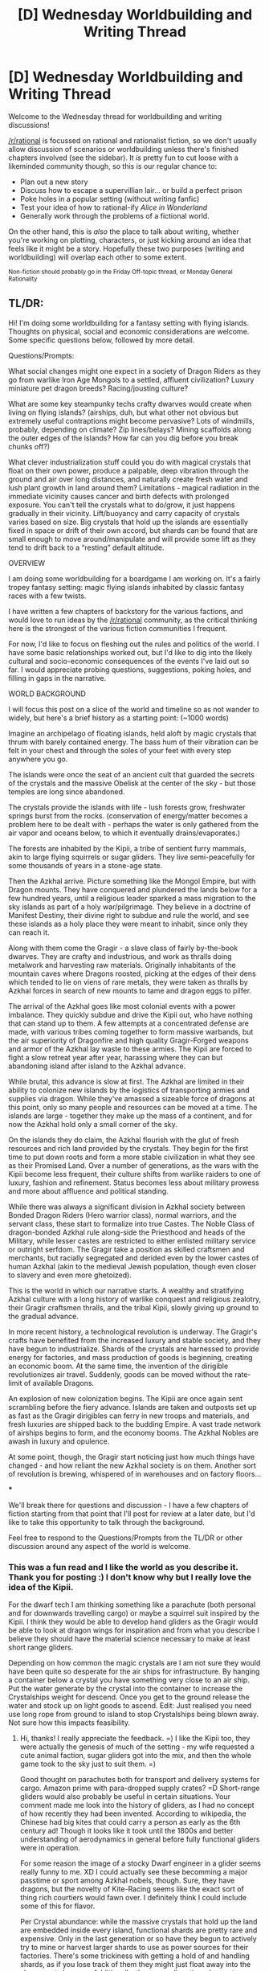 #+TITLE: [D] Wednesday Worldbuilding and Writing Thread

* [D] Wednesday Worldbuilding and Writing Thread
:PROPERTIES:
:Author: AutoModerator
:Score: 9
:DateUnix: 1573052695.0
:DateShort: 2019-Nov-06
:END:
Welcome to the Wednesday thread for worldbuilding and writing discussions!

[[/r/rational]] is focussed on rational and rationalist fiction, so we don't usually allow discussion of scenarios or worldbuilding unless there's finished chapters involved (see the sidebar). It /is/ pretty fun to cut loose with a likeminded community though, so this is our regular chance to:

- Plan out a new story
- Discuss how to escape a supervillian lair... or build a perfect prison
- Poke holes in a popular setting (without writing fanfic)
- Test your idea of how to rational-ify /Alice in Wonderland/
- Generally work through the problems of a fictional world.

On the other hand, this is /also/ the place to talk about writing, whether you're working on plotting, characters, or just kicking around an idea that feels like it might be a story. Hopefully these two purposes (writing and worldbuilding) will overlap each other to some extent.

^{Non-fiction should probably go in the Friday Off-topic thread, or Monday General Rationality}


** TL/DR:

Hi! I'm doing some worldbuilding for a fantasy setting with flying islands. Thoughts on physical, social and economic considerations are welcome. Some specific questions below, followed by more detail.

Questions/Prompts:

What social changes might one expect in a society of Dragon Riders as they go from warlike Iron Age Mongols to a settled, affluent civilization? Luxury miniature pet dragon breeds? Racing/jousting culture?

What are some key steampunky techs crafty dwarves would create when living on flying islands? (airships, duh, but what other not obvious but extremely useful contraptions might become pervasive? Lots of windmills, probably, depending on climate? Zip lines/belays? Mining scaffolds along the outer edges of the islands? How far can you dig before you break chunks off?)

What clever industrialization stuff could you do with magical crystals that float on their own power, produce a palpable, deep vibration through the ground and air over long distances, and naturally create fresh water and lush plant growth in land around them? Limitations - magical radiation in the immediate vicinity causes cancer and birth defects with prolonged exposure. You can't tell the crystals what to do/grow, it just happens gradually in their vicinity. Lift/buoyancy and carry capacity of crystals varies based on size. Big crystals that hold up the islands are essentially fixed in space or drift of their own accord, but shards can be found that are small enough to move around/manipulate and will provide some lift as they tend to drift back to a “resting” default altitude.

OVERVIEW

I am doing some worldbuilding for a boardgame I am working on. It's a fairly tropey fantasy setting: magic flying islands inhabited by classic fantasy races with a few twists.

I have written a few chapters of backstory for the various factions, and would love to run ideas by the [[/r/rational]] community, as the critical thinking here is the strongest of the various fiction communities I frequent.

For now, I'd like to focus on fleshing out the rules and politics of the world. I have some basic relationships worked out, but I'd like to dig into the likely cultural and socio-economic consequences of the events I've laid out so far. I would appreciate probing questions, suggestions, poking holes, and filling in gaps in the narrative.

WORLD BACKGROUND

I will focus this post on a slice of the world and timeline so as not wander to widely, but here's a brief history as a starting point: (~1000 words)

Imagine an archipelago of floating islands, held aloft by magic crystals that thrum with barely contained energy. The bass hum of their vibration can be felt in your chest and through the soles of your feet with every step anywhere you go.

The islands were once the seat of an ancient cult that guarded the secrets of the crystals and the massive Obelisk at the center of the sky - but those temples are long since abandoned.

The crystals provide the islands with life - lush forests grow, freshwater springs burst from the rocks. (conservation of energy/matter becomes a problem here to be dealt with - perhaps the water is only gathered from the air vapor and oceans below, to which it eventually drains/evaporates.)

The forests are inhabited by the Kipii, a tribe of sentient furry mammals, akin to large flying squirrels or sugar gliders. They live semi-peacefully for some thousands of years in a stone-age state.

Then the Azkhal arrive. Picture something like the Mongol Empire, but with Dragon mounts. They have conquered and plundered the lands below for a few hundred years, until a religious leader sparked a mass migration to the sky islands as part of a holy war/pilgrimage. They believe in a doctrine of Manifest Destiny, their divine right to subdue and rule the world, and see these islands as a holy place they were meant to inhabit, since only they can reach it.

Along with them come the Gragir - a slave class of fairly by-the-book dwarves. They are crafty and industrious, and work as thralls doing metalwork and harvesting raw materials. Originally inhabitants of the mountain caves where Dragons roosted, picking at the edges of their dens which tended to lie on viens of rare metals, they were taken as thralls by Azkhal forces in search of new mounts to tame and dragon eggs to pilfer.

The arrival of the Azkhal goes like most colonial events with a power imbalance. They quickly subdue and drive the Kipii out, who have nothing that can stand up to them. A few attempts at a concentrated defense are made, with various tribes coming together to form massive warbands, but the air superiority of Dragonfire and high quality Gragir-Forged weapons and armor of the Azkhal lay waste to these armies. The Kipii are forced to fight a slow retreat year after year, harassing where they can but abandoning island after island to the Azkhal advance.

While brutal, this advance is slow at first. The Azkhal are limited in their ability to colonize new islands by the logistics of transporting armies and supplies via dragon. While they've amassed a sizeable force of dragons at this point, only so many people and resources can be moved at a time. The islands are large - together they make up the mass of a continent, and for now the Azkhal hold only a small corner of the sky.

On the islands they do claim, the Azkhal flourish with the glut of fresh resources and rich land provided by the crystals. They begin for the first time to put down roots and form a more stable civilization in what they see as their Promised Land. Over a number of generations, as the wars with the Kipii become less frequent, their culture shifts from warlike raiders to one of luxury, fashion and refinement. Status becomes less about military prowess and more about affluence and political standing.

While there was always a significant division in Azkhal society between Bonded Dragon Riders (Hero warrior class), normal warriors, and the servant class, these start to formalize into true Castes. The Noble Class of dragon-bonded Azkhal rule along-side the Priesthood and heads of the Military, while lesser castes are restricted to either enlisted military service or outright serfdom. The Gragir take a position as skilled craftsmen and merchants, but racially segregated and derided even by the lower castes of human Azkhal (akin to the medieval Jewish population, though even closer to slavery and even more ghetoized).

This is the world in which our narrative starts. A wealthy and stratifying Azkhal culture with a long history of warlike conquest and religious zealotry, their Gragir craftsmen thralls, and the tribal Kipii, slowly giving up ground to the gradual advance.

In more recent history, a technological revolution is underway. The Gragir's crafts have benefited from the increased luxury and stable society, and they have begun to industrialize. Shards of the crystals are harnessed to provide energy for factories, and mass production of goods is beginning, creating an economic boom. At the same time, the invention of the dirigible revolutionizes air travel. Suddenly, goods can be moved without the rate-limit of available Dragons.

An explosion of new colonization begins. The Kipii are once again sent scrambling before the fiery advance. Islands are taken and outposts set up as fast as the Gragir dirigibles can ferry in new troops and materials, and fresh luxuries are shipped back to the budding Empire. A vast trade network of airships begins to form, and the economy booms. The Azkhal Nobles are awash in luxury and opulence.

At some point, though, the Gragir start noticing just how much things have changed - and how reliant the new Azkhal society is on them. Another sort of revolution is brewing, whispered of in warehouses and on factory floors...

***

We'll break there for questions and discussion - I have a few chapters of fiction starting from that point that I'll post for review at a later date, but I'd like to take this opportunity to talk through the background.

Feel free to respond to the Questions/Prompts from the TL/DR or other discussion around any aspect of the world is welcome.
:PROPERTIES:
:Author: wren42
:Score: 6
:DateUnix: 1573053522.0
:DateShort: 2019-Nov-06
:END:

*** This was a fun read and I like the world as you describe it. Thank you for posting :) I don't know why but I really love the idea of the Kipii.

For the dwarf tech I am thinking something like a parachute (both personal and for downwards travelling cargo) or maybe a squirrel suit inspired by the Kipii. I think they would be able to develop hand gliders as the Gragir would be able to look at dragon wings for inspiration and from what you describe I believe they should have the material science necessary to make at least short range gliders.

Depending on how common the magic crystals are I am not sure they would have been quite so desperate for the air ships for infrastructure. By hanging a container below a crystal you have something very close to an air ship. Put the water generate by the crystal into the container to increase the Crystalships weight for descend. Once you get to the ground release the water and stock up on light goods to ascend. Edit: Just realised you need use long rope from ground to island to stop Crystalships being blown away. Not sure how this impacts feasibility.
:PROPERTIES:
:Author: Palmolive3x90g
:Score: 2
:DateUnix: 1573059878.0
:DateShort: 2019-Nov-06
:END:

**** Hi, thanks! I really appreciate the feedback. =) I like the Kipii too, they were actually the genesis of much of the setting - my wife requested a cute animal faction, sugar gliders got into the mix, and then the whole game took to the sky just to suit them. =)

Good thought on parachutes both for transport and delivery systems for cargo. Amazon prime with para-dropped supply crates? =D Short-range gliders would also probably be useful in certain situations. Your comment made me look into the history of gliders, as I had no concept of how recently they had been invented. According to wikipedia, the Chinese had big kites that could carry a person as early as the 6th century ad! Though it looks like it took until the 1800s and better understanding of aerodynamics in general before fully functional gliders were in operation.

For some reason the image of a stocky Dwarf engineer in a glider seems really funny to me. XD I could actually see these becomming a major passtime or sport among Azkhal nobels, though. Sure, they have dragons, but the novelty of Kite-Racing seems like the exact sort of thing rich courtiers would fawn over. I definitely think I could include some of this for flavor.

Per Crystal abundance: while the massive crystals that hold up the land are embedded inside every island, functional shards are pretty rare and expensive. Only in the last generation or so have they begun to actively try to mine or harvest larger shards to use as power sources for their factories. There's some trickiness with getting a hold of and handling shards, as if you lose track of them they might just float away into the sky never to be seen. Additionally, they are radioactive when not shielded by many meters of stone and dirt. Safe mining of crystals is a fairly recent innovation, and acquiring one big enough to lift a large amount of cargo would be possible only for the superrich among the Lords.

Most major cities now have at least one large crystal (lets say an octahedron 5-6 meters tall) that is secured in their factory district and used to generate power. Smaller shards (from a few centimeters to a half meter) can probably be acquired by an enterprising and wealthy trader as novelties or for private use.

I think it's likely airships are exactly as you describe - aerodynamic structures outfitted with closed containers of crystal shards or dust to provide some stable level of lift. The main innovations that made them viable recently are safe mining of these materials, a better understanding of aerodynamic design, and the creation of powered turbines and propellers. Propellers shift what were formerly just clever floating platforms to navigable and speedy ships. Perhaps there were even some earlier models that functioned off kites/sails, but were beholden to trade winds. Cool idea!

Your idea to use the water as ballast is smart, I'll definitely be working that in.

Thanks for the input this is really getting me thinking =)
:PROPERTIES:
:Author: wren42
:Score: 2
:DateUnix: 1573062877.0
:DateShort: 2019-Nov-06
:END:


*** If you can't control what grows on the islands, I think their peace time use would be as pastures for raising animals that can eat whatever the crystals can grow. Depending on how large you're envisioning these islands, there wouldn't be any natural predators, there's no need to keep the animals contained, and it would be really difficult to steal the animals. Disease would also be minimized because the contact with other herds would be small. Then the ranchers could drop down whatever they want to sell with parachutes, and use dragons or whatever to shuttle people and needed equipment up and down the island.

If the crystals grow vegetation year round, you don't even really care about seasons for raising livestock, which would cause a lot of knock-on effects like societies around the islands having reliable food for the winter.

Wood would be a major export as well, if trees grow at absurd rates.

Smaller islands would be invaluable as castles, due to the difficulty in attacking them from below, and the ease of dropping rocks on anyone on the ground. Plus, going under a castle's walls couldn't happen without it being super obvious. Watchtowers built on islands would be tremendously useful as well.

If dirgibles can replace dragons for moving things around, dragons would probably go the way of the horse after the invention of cars. Dragons of any significant size would eat a lot, and dragons are typically carnivores, so would be really expensive to keep around if they aren't economically useful. Rich people might keep them around for things like racing, being guards, the medieval equivalent of a private jet, etc. but they would be on the decline. I don't think you would have significant diversity in dragon sizes due to artificial selection, because it would take a long time to yield results, and would be expensive in the mean time. You could maybe breed lessened aggression into them though, but this would depend on the time scales of dragons maturing. In the early era, acquiring islands and thus good land for raising livestock would significantly boost the ability to feed dragons for military use.

Windmills on the islands makes a lot of sense, because there's more wind at higher altitudes. You could also have water mills fed by the water falling from the islands. The huge amounts of animal dung would provide an enormous amount of fertilizer, which means you could grow a lot of wheat, to then grind into flour with the wind and water mills.
:PROPERTIES:
:Author: sicutumbo
:Score: 2
:DateUnix: 1573068523.0
:DateShort: 2019-Nov-06
:END:

**** Thanks for the reply, these are some good observations!

I agree, focusing heavily on pasture animal cultivation is probably the way to go. This makes even more sense for a culture of Dragon riders as they will have need of copious amounts of meat (though in my imagining so far, these dragons also eat some stone, a la the old flight of the dragons film)

as you say, the relatively safe pastures with bountiful greenery would be an excellent environment, so long as you can keep your cows/sheep from wandering off the edges ;)

Your comments prompted some more thinking about the relationship to the people on the ground, as well.

One important detail regarding interactions with the lands below: I'm picturing the archipelago as existing quite high up, and driving around relative to the land underneath. Those living on the ground catch glimpses of the sky islands in the clouds, and have many superstitious beliefs and legends about them, but reaching them is an impossibility dismissed by most.

Because they move around and are so distant, commerce and communication with the ground is costly and difficult.

This raises a niggling issue I've been putting off for a while - how the Azkhal initially migrated to the islands en mass in the first place. If their transfer bandwidth is limited by available dragons, and that first move is even bigger/longer than the trips between neighboring islands, then they should have an easier time getting between islands than the initial migration.

Thus, I think I need some sort of triggering event, like a once every few hundred years alignment of the islands with some other mountain range or natural plateau, that made that first jump easier. Maybe for some months or even longer it was fairly close to an existing Azkhal stronghold or band, and there were a series of trips made, until the entire continent drifted out of range and became more isolated again.

My thought is that now a dragon could make the trip /down/ but would have a hard time getting back. it would be possible for very strong fliers if the islands drifted close enough, but finding and catching them is a challenge.

This leads to an isolated microcosm for some period of time where the Azkhal needs to learn to settle down and become more self-sufficient, rather than relying on conquest and plunder.

To that point, and your comments around roles of Dragons in an airship-capable society: I agree they would be replaced as the primary mode of transport except for the elite. However, they do remain as major status symbols for nobles, and as such wouldn't disappear as quickly as horses. They are fairly long-lived, and some older dragons would hang around their bonded noble families for a few generations as a sort of heir loom and mark of honor.

Private jets is also right on - I imagine going for romantic and thrilling dragon rides will remain plenty in vogue.

I like the idea of breeding lessened aggression - there's the case of the arctic foxes domesticated in just a few generations by some russian researchers (I think?) that started taking on dog-like traits. I think you could see some breeds emerge that would be fashionable or a mark of high status and wealth. "Check me out, I don't NEED a dragon that's a strong fighter, mine is lithe and docile, I just keep him around at great expense to show my wealth."

Also with you re:windmills. Seems like both these and watermills taking advantage of waterfalls at the edges of islands would be in common use. This is probably one of the major stepping stones toward the recent industrial revolution. If they've been there, say, nine generations, mills would see heavy use in gen 3-5, become more refined, then maybe gen 6-7 we start seeing them become more advanced and getting to real factories and steam power.

Thanks for all the insights! This is really helpful.
:PROPERTIES:
:Author: wren42
:Score: 2
:DateUnix: 1573074565.0
:DateShort: 2019-Nov-07
:END:

***** u/sicutumbo:
#+begin_quote
  so long as you can keep your cows/sheep from wandering off the edges ;)
#+end_quote

I hope that livestock are smart enough to walk off cliffs, but I can't say that I'm certain.

#+begin_quote
  Because they move around and are so distant, commerce and communication with the ground is costly and difficult.
#+end_quote

Communication shouldn't be that difficult if you can arrange it beforehand. At night, have a fire that you cover or show to slowly transmit a message. If there aren't clouds, that method should be visible for miles. You could use that for transmitting messages between ground locations that can't see each other as well. Across mountain ranges, for example, if the island is in the right spot.

#+begin_quote
  One important detail regarding interactions with the lands below: I'm picturing the archipelago as existing quite high up, and driving around relative to the land underneath. Those living on the ground catch glimpses of the sky islands in the clouds, and have many superstitious beliefs and legends about them, but reaching them is an impossibility dismissed by most.
#+end_quote

I'm not sure why you would want them that high up if it causes other troubles. If the islands are of any real size, comparable to an actual island, they would be easily visible on a cloudless day, and would be extremely visible at dusk and dawn because they would receive sunlight for longer than the ground. They could be difficult to reach by dragon by saying that you need a fairly old or strong dragon to have enough stamina to go up that high, but that's a problem that a civilization could solve by actively rearing dragons. Still impossible for most, because raising or training a dragon costs a lot of effort/food, but something you could bootstrap once you can raise tons of livestock on the islands themselves. After a couple decades, the Azkhai would live almost exclusively on the islands due to the safety and plentiful food, especially since going to nearby islands would be easier than going from the ground to one.
:PROPERTIES:
:Author: sicutumbo
:Score: 1
:DateUnix: 1573089736.0
:DateShort: 2019-Nov-07
:END:


*** Assuming the kipii have night vision similar to that of sugar gliders, they could serve as messengers for a dwarven rebellion. Able to travel between islands under cover of night, they could smuggle intelligence, weapons, and possibly even dwarves throughout the empire, enabling the kind of coordination necessary to disrupt the entire society. They have ample reason to work together and their abilities complement each other, so this partnership has a shot of actually working.
:PROPERTIES:
:Author: Frommerman
:Score: 2
:DateUnix: 1573078472.0
:DateShort: 2019-Nov-07
:END:

**** Also, needs to be said- the image of a sugar glider in a trenchcoat and hat standing on a rainy streetcorner to sell secrets and supplies to a dwarf is hilarious.
:PROPERTIES:
:Author: wren42
:Score: 2
:DateUnix: 1573079773.0
:DateShort: 2019-Nov-07
:END:


**** Neat idea! I like the concept of nocturnal Kipii spies, smugglers, and assassins. It could be tricky for them to move around during the day since they will be pretty recognizable as inhuman, but slipping around on cloudy, dark nights would totally be feasible. I'd have to think some about how first contact would be made. There's not a lot of traffic between the societies, so it would probably need to be individuals on the outskirts. Maybe someone testing a new glider/airship that becomes stranded, and manages to befriend some Kipii?

I can see a whole weird romeo/juliet story unfolding =)
:PROPERTIES:
:Author: wren42
:Score: 1
:DateUnix: 1573079291.0
:DateShort: 2019-Nov-07
:END:


** Whenever I read about the alignments in DnD, with Good vs Evil and Chaotic vs Order, and the spell, Detect Alignment, I think about how that spell can be abused and what it does to the world to have an actually objective measure of 'good' (results vary based on how well it conforms to human expectations).

However, it's often a little too simple for my tastes to simply have binary measures for detecting good and evil, since no one is purely one or the other. But just the other day, I ran across an interesting version in [[https://www.amazon.com/gp/product/B074CH5VCC/?ie=UTF8&%2AVersion%2A=1&%2Aentries%2A=0][World of Prime]].

There is a cheap, widespread spell to cast on a person which returns one of six colors, and these colors correspond to [[https://en.wikipeia.org/wiki/Lawrence_Kohlberg's_stages_of_moral_development][Kohlberg's stages of moral development]]:

- Black - Complete amoral sociopathy.
- Red - Mainly motivated by fear of punishment.
- Yellow - Very selfish and focused on what they can gain.
- Green - Very motivated by peer approval and looking good/honorable.
- Blue - Mainly following a social contract or the law.
- White - People who have the character to be concerned with universal rights for everyone.

The story had a poem about the spell about what motivates people for each of the colors.:

#+begin_quote
  /White for right,/

  /Blue for tame,/

  /Green for name,/

  /Yellow for gain,/

  /Red for pain,/

  /Black for none./
#+end_quote

I'm curious how people think the world would be impacted if there was a cheap, common device to do something similar.

Another interesting fact from the story is that the goblins have a long racial history of killing off any hatchlings with any potential for beyond Black, while the elves have been selecting for only those of the white to reproduce, and over the generations, resulted (in the typical fantasy conceits) of all-evil and all-good races. Does anyone think that something similar would be possible if the hypothetical machine above were to exist?
:PROPERTIES:
:Author: xamueljones
:Score: 4
:DateUnix: 1573077076.0
:DateShort: 2019-Nov-07
:END:

*** Guaranteed that people will be getting tested as a pre-employment evaluation. It's going to be ugly:

- White: Unreliable, might break the rules if the rules are creating an unfair situation (which they almost always will). Might escalate problems by trying to form a union, making complaints with OSHA or the Department of Labor, or going to the news. Avoid hiring.

- Blue: Ideal for hiring. Make sure the rules are clearly laid out for them and they can do anything.

- Green: Okay for hiring, but keep them in positions where they can't make secret deals, fudge statistics, or bully their coworkers to handle some of their work to make themselves look better. Best usage is to put them alone in a room with supplies and have them make things (which undergo quality control testing later) so you can be sure that their success or failure will be entirely on their own shoulders.

- Yellow: Reasonable choice as a CEO or senior manager, but needs careful supervision. They will do things that make people hate them if it brings in a lot of money, as long as they get a share of it. Just be wary that they don't harm the company for their own interests. Can also do well as a salesperson or marketer if they're getting a commission.

- Red: Risky in most positions. Can't be assigned important tasks. Best fit is in supervised manual labor.

- Black: Risky to have anything to do with these guys. Avoid hiring and make sure your security knows what they look like.

Now you have a society where black and white are all unemployed. Interesting times lie ahead.
:PROPERTIES:
:Author: Norseman2
:Score: 6
:DateUnix: 1573093431.0
:DateShort: 2019-Nov-07
:END:


*** It seems like some/most societies would quickly develop stratification of law, i.e. having different standards of evidence, punishments, etc. for the same crime. If you know that someone will primarily/only respond to punishment, then you're best off ensuring that their version of the justice system will punish them, ideally with better enforcement schemes that will actually catch them. Similarly, profiling by what the spell says (and coding/cataloging everyone for easy reference) makes a lot of sense.

It's not clear to me whether the White would accept such a scheme though, as it seems like a clear violation of what we'd call 'universal rights'.

Whether you'd actually be able to breed a certain color depends on whether or not it's genetic, which ... I guess is the author's call, but probably isn't what I would do unless I was making a very specific sort of commentary/analysis.
:PROPERTIES:
:Author: alexanderwales
:Score: 3
:DateUnix: 1573084632.0
:DateShort: 2019-Nov-07
:END:


** I just thought I would put an idea that I had for quite while now to paper.

Basicly how a high fantasy world with different sentient races could come to be without creationism. And would explain the possibility of half-anythings.

Basically world is populated by humans. Big ice age happens, civilization are separated by huge glaciers. This would would need big mountain ranges in the world to work. Different populations develop in different environments. Orcs maybe in a dessert, elves in a wooded Valley, humans anywhere. Dwarves maybe near a geologically active volcano? Dwarven and elven longevity as adaptions to scarce resources? What do you think about this idea, are there any stories like that out there?

If you throw lightly mutating magic in it could be believable in relatively small timeframes.
:PROPERTIES:
:Author: Agasthenes
:Score: 3
:DateUnix: 1573058848.0
:DateShort: 2019-Nov-06
:END:

*** good idea to explore!

I know warhammer has dwarves that evolved due to living on higher gravity planets. I think there have been other attempts to justify the existence of fantasy races through natural means.

here's a stack exchange discussion about a similar topic:

[[https://worldbuilding.stackexchange.com/questions/12190/what-common-ancestor-would-the-basic-fantasy-races-evolve-from]]

​

I definitely think it could be made to seem plausible!
:PROPERTIES:
:Author: wren42
:Score: 3
:DateUnix: 1573063542.0
:DateShort: 2019-Nov-06
:END:


*** So, basically you're trying to find out what factors might cause rapid genetic drift. The glaciers/ice age approach you describe would probably work to separate the populations, and population separation is obviously a requirement for making drift possible in the first place.

Beyond that, you'll get the fastest genetic drift if you have:

- A slight increase in mutation rates (potentially due to radiation, chemicals, magic, or viruses)

- Short generational cycles (high birth rates with first children being born at the earliest opportunity)

- Steep selective pressure, largely based upon body morphology rather than anything else

That last part is crucial. Much of human evolution since the development of agriculture has been the development of resistance to common pathogens that have become increasingly prevalent in large civilizations. Body morphology is obviously different between us and our ancestors 10,000 years ago, but our resistance to diseases is a much more significant difference, as we saw when European settlers came to the Americas with measles, smallpox, tuberculosis, influenza, etc.

While our selective pressures did not push us towards radical changes in body morphology, the selective pressures that we've induced in domesticated animals have resulted in some very obvious changes. For example, dogs have only been domesticated for about 15,000 years. In that time span, we've managed to breed chihuahuas, blood hounds, huskies, pugs, poodles, and German shepherds. Of course, it should be noted that dogs can have much shorter generational cycles, since they can reach sexual maturity at anywhere between six months to two years old, and on top that they'll give birth to an entire litter, averaging at six puppies, typically within about two months of becoming pregnant.

Due to slower generational cycles, humans would take a longer time to achieve that same amount of difference, but 200,000 years should be enough time to get humans, dwarves, elves and orcs all evolving from a common ancestor with appropriate selective pressures.

Those selective pressures will typically need to be cultural, but it will still be tricky, especially for elves. Since these are likely to be long, I'll break them up into followup posts.
:PROPERTIES:
:Author: Norseman2
:Score: 1
:DateUnix: 1573080561.0
:DateShort: 2019-Nov-07
:END:

**** For elves, the cultural selective pressure would have to be waiting until you're fairly old to have kids, and then having a /ton/ of kids to make up for the slowed annual fertility rates and to ensure that at least some of the kids live long enough /and stay fertile long enough/. Suppose the elves started out having kids after reaching 30 years old, and then increased that by six months with roughly every generation. After 200,000 years of that, they'd be having their first kids after reaching 448 years old. At that point, to maintain reasonable population growth rates, they'd probably need to be having close to 100 kids after they legally come of age. Forcing people to wait this long will also be really tricky, so I imagine the elves would probably have to have three different types of strictly segregated territories - one for women of childbearing age who are still legally considered 'underage' (even if they're 400 years old), one for men of childbearing age who are legally underage, and one for both men and women who are either a) legally of age to have children, or b) still young enough to be below childbearing age.

I know the number of children seems weird, but elves are going to need to have a ton of children for three reasons. First, their children need to survive hundreds of years before they'd be allowed to have children of their own, and when you factor in war, disease (especially age-related ones like cancer), predators, and random accidents, the odds of a child living long enough to reproduce seems low. Still, those children who /do/ survive are going to be some tough MFers.

Aside from death, they'll also need to remain fertile that whole time. For elven women, they're going to have to stave off menopause and stay impressively healthy to be able to have a large number of children when they're already a few hundred years old. It seems unlikely that many women will actually survive and remain fertile for so long, so elven mothers are likely to be rare.

Lastly, mere fertility when they come of age can't be the only selective pressure if we're also trying to achieve changes in body morphology. It's cruel, but some men and women who manage to (or would have managed to) remain fertile at 400+ years old may nonetheless die childless because of their appearance. It seems likely that the elves may be perfectionists, so most likely ugly men and women will find it impossible to find a mate, and ugly 'children' (even if they're hundreds of years old) may be placed into circumstances that increase their odds of dying before they'd be legally allowed to have children, like being drafted into the elven military. The elves will have a very bizarre culture.
:PROPERTIES:
:Author: Norseman2
:Score: 1
:DateUnix: 1573082564.0
:DateShort: 2019-Nov-07
:END:

***** Oh I love this
:PROPERTIES:
:Author: Roneitis
:Score: 1
:DateUnix: 1573118943.0
:DateShort: 2019-Nov-07
:END:


**** For orcs, the cultural selective pressure would likely just be surviving frequent fights. If the orcs have tons of children and most of them die in fighting, the survivors are going to be the strongest, most agile, toughest, and most intimidating of the bunch.

The orcs probably would not evolve well in a desert. If you want green skin, good vision in the dark, and lots of kids for rapid evolutionary selection, your best bet would be to have the orcs be hunter-gatherers in the jungle. As long as there's tons of food in the form of nuts, fruits, and roots, the orcs shouldn't have too much difficulty raising a ton of kids. The kids who see best in the dim light of the jungle, and who blend in the best (with a kind of olive skin tone and dark hair) are going to have an upper hand in the constant fights.

The tusks (or oversized incisors) would be rather unusual. I imagine that would evolve if the orcs went for a long time without using tools or weapons. Under those circumstances, having big sharp teeth to deliver a deadly bite would be a huge advantage. After tool use is developed, the tusk look would have to stick around due to being intimidating or being sexually attractive.

Overall, the orcs don't need to be too weird of a society. They're essentially just extra violent jungle-dwelling hunter-gatherers.
:PROPERTIES:
:Author: Norseman2
:Score: 1
:DateUnix: 1573083416.0
:DateShort: 2019-Nov-07
:END:


** multiworlds immortality theory

when an event happens, we have two possible outcomes. you survived, or you died. because you are still alive, you are the result of every 'survived' combined to reach this point. some you never noticed, others you can remember as a close call. some choose between suicide, or continuing on.

you are immortal. specifically, the version of you that continues to live. but eventually, technology improves. it improves enough to keep increasing your chance for survival just enough. or they freeze you to restore at some point in the future, if no possible future would otherwise allow for your survival.

now, the universe YOU survive in is not the same universe as someone else survives in. but you are schrodingers immortal, staying alive despite the growing number of universes where you are actually dead. because for the you that can observe, you observe that you woke up in the morning, and then survived another day. no nuclear war, that was in the other timeline. you are just lucky enough to always be the version that survived.
:PROPERTIES:
:Author: Teulisch
:Score: 2
:DateUnix: 1573086913.0
:DateShort: 2019-Nov-07
:END:

*** [[https://simple.wikipedia.org/wiki/Quantum_immortality][Quantum Immortality]]?
:PROPERTIES:
:Author: xamueljones
:Score: 3
:DateUnix: 1573089441.0
:DateShort: 2019-Nov-07
:END:
